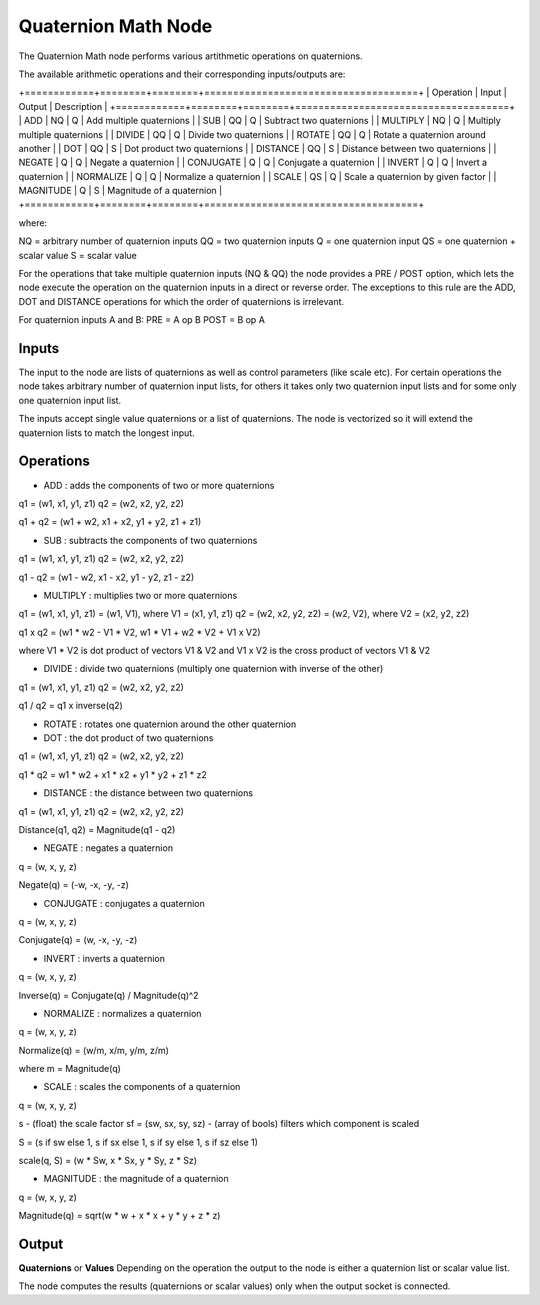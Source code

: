 Quaternion Math Node
--------------------

The Quaternion Math node performs various artithmetic operations on quaternions.

The available arithmetic operations and their corresponding inputs/outputs are:

+============+========+========+=====================================+
| Operation  | Input  | Output | Description                         |
+============+========+========+=====================================+
| ADD        |   NQ   |   Q    | Add multiple quaternions            |
| SUB        |   QQ   |   Q    | Subtract two quaternions            |
| MULTIPLY   |   NQ   |   Q    | Multiply multiple quaternions       |
| DIVIDE     |   QQ   |   Q    | Divide two quaternions              |
| ROTATE     |   QQ   |   Q    | Rotate a quaternion around another  |
| DOT        |   QQ   |   S    | Dot product two quaternions         |
| DISTANCE   |   QQ   |   S    | Distance between two quaternions    |
| NEGATE     |   Q    |   Q    | Negate a quaternion                 |
| CONJUGATE  |   Q    |   Q    | Conjugate a quaternion              |
| INVERT     |   Q    |   Q    | Invert a quaternion                 |
| NORMALIZE  |   Q    |   Q    | Normalize a quaternion              |
| SCALE      |   QS   |   Q    | Scale a quaternion by given factor  |
| MAGNITUDE  |   Q    |   S    | Magnitude of a quaternion           |
+============+========+========+=====================================+

where:

NQ = arbitrary number of quaternion inputs
QQ = two quaternion inputs
Q  = one quaternion input
QS = one quaternion + scalar value
S  = scalar value

For the operations that take multiple quaternion inputs (NQ & QQ) the node provides a PRE / POST option, which lets the node execute the operation on the quaternion inputs in a direct or reverse order. The exceptions to this rule are the ADD, DOT and DISTANCE operations for which the order of quaternions is irrelevant.

For quaternion inputs A and B:
PRE  = A op B
POST = B op A


Inputs
======
The input to the node are lists of quaternions as well as control parameters (like scale etc). For certain operations the node takes arbitrary number of quaternion input lists, for others it takes only two quaternion input lists and for some only one quaternion input list.

The inputs accept single value quaternions or a list of quaternions. The node is vectorized so it will extend the quaternion lists to match the longest input.


Operations
==========

* ADD : adds the components of two or more quaternions

q1 = (w1, x1, y1, z1)
q2 = (w2, x2, y2, z2)

q1 + q2 = (w1 + w2, x1 + x2, y1 + y2, z1 + z1)


* SUB : subtracts the components of two quaternions

q1 = (w1, x1, y1, z1)
q2 = (w2, x2, y2, z2)

q1 - q2 = (w1 - w2, x1 - x2, y1 - y2, z1 - z2)


* MULTIPLY : multiplies two or more quaternions

q1 = (w1, x1, y1, z1) = (w1, V1), where V1 = (x1, y1, z1)
q2 = (w2, x2, y2, z2) = (w2, V2), where V2 = (x2, y2, z2)

q1 x q2 = (w1 * w2 - V1 * V2, w1 * V1 + w2 * V2 + V1 x V2)

where V1 * V2 is dot product of vectors V1 & V2
and V1 x V2 is the cross product of vectors V1 & V2


* DIVIDE : divide two quaternions (multiply one quaternion with inverse of the other)

q1 = (w1, x1, y1, z1)
q2 = (w2, x2, y2, z2)

q1 / q2 = q1 x inverse(q2)


* ROTATE : rotates one quaternion around the other quaternion


* DOT : the dot product of two quaternions

q1 = (w1, x1, y1, z1)
q2 = (w2, x2, y2, z2)

q1 * q2 = w1 * w2 + x1 * x2 + y1 * y2 + z1 * z2


* DISTANCE : the distance between two quaternions

q1 = (w1, x1, y1, z1)
q2 = (w2, x2, y2, z2)

Distance(q1, q2) = Magnitude(q1 - q2)


* NEGATE : negates a quaternion

q = (w, x, y, z)

Negate(q) = (-w, -x, -y, -z)


* CONJUGATE : conjugates a quaternion

q = (w, x, y, z)

Conjugate(q) = (w, -x, -y, -z)


* INVERT : inverts a quaternion

q = (w, x, y, z)

Inverse(q) = Conjugate(q) / Magnitude(q)^2


* NORMALIZE : normalizes a quaternion

q = (w, x, y, z)

Normalize(q) = (w/m, x/m, y/m, z/m)

where m = Magnitude(q)


* SCALE : scales the components of a quaternion

q = (w, x, y, z)

s - (float) the scale factor
sf = (sw, sx, sy, sz) - (array of bools) filters which component is scaled

S = (s if sw else 1, s if sx else 1, s if sy else 1, s if sz else 1)

scale(q, S) = (w * Sw, x * Sx, y * Sy, z * Sz)


* MAGNITUDE : the magnitude of a quaternion

q = (w, x, y, z)

Magnitude(q) = sqrt(w * w + x * x + y * y + z * z)


Output
======

**Quaternions** or **Values**
Depending on the operation the output to the node is either a quaternion list or scalar value list.

The node computes the results (quaternions or scalar values) only when the output socket is connected.

